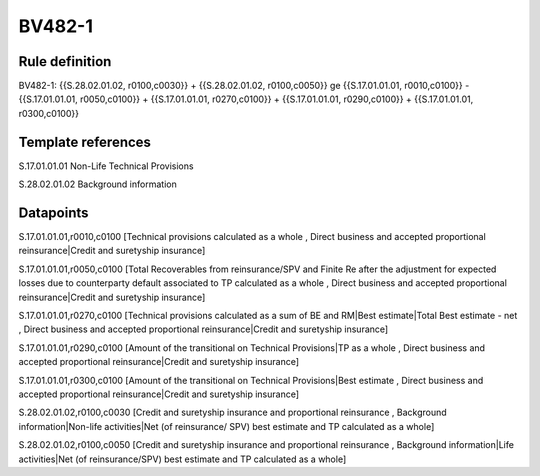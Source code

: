 =======
BV482-1
=======

Rule definition
---------------

BV482-1: {{S.28.02.01.02, r0100,c0030}} + {{S.28.02.01.02, r0100,c0050}} ge {{S.17.01.01.01, r0010,c0100}} - {{S.17.01.01.01, r0050,c0100}} + {{S.17.01.01.01, r0270,c0100}} + {{S.17.01.01.01, r0290,c0100}} + {{S.17.01.01.01, r0300,c0100}}


Template references
-------------------

S.17.01.01.01 Non-Life Technical Provisions

S.28.02.01.02 Background information


Datapoints
----------

S.17.01.01.01,r0010,c0100 [Technical provisions calculated as a whole , Direct business and accepted proportional reinsurance|Credit and suretyship insurance]

S.17.01.01.01,r0050,c0100 [Total Recoverables from reinsurance/SPV and Finite Re after the adjustment for expected losses due to counterparty default associated to TP calculated as a whole , Direct business and accepted proportional reinsurance|Credit and suretyship insurance]

S.17.01.01.01,r0270,c0100 [Technical provisions calculated as a sum of BE and RM|Best estimate|Total Best estimate - net , Direct business and accepted proportional reinsurance|Credit and suretyship insurance]

S.17.01.01.01,r0290,c0100 [Amount of the transitional on Technical Provisions|TP as a whole , Direct business and accepted proportional reinsurance|Credit and suretyship insurance]

S.17.01.01.01,r0300,c0100 [Amount of the transitional on Technical Provisions|Best estimate , Direct business and accepted proportional reinsurance|Credit and suretyship insurance]

S.28.02.01.02,r0100,c0030 [Credit and suretyship insurance and proportional reinsurance , Background information|Non-life activities|Net (of reinsurance/ SPV) best estimate and TP calculated as a whole]

S.28.02.01.02,r0100,c0050 [Credit and suretyship insurance and proportional reinsurance , Background information|Life activities|Net (of reinsurance/SPV) best estimate and TP calculated as a whole]



